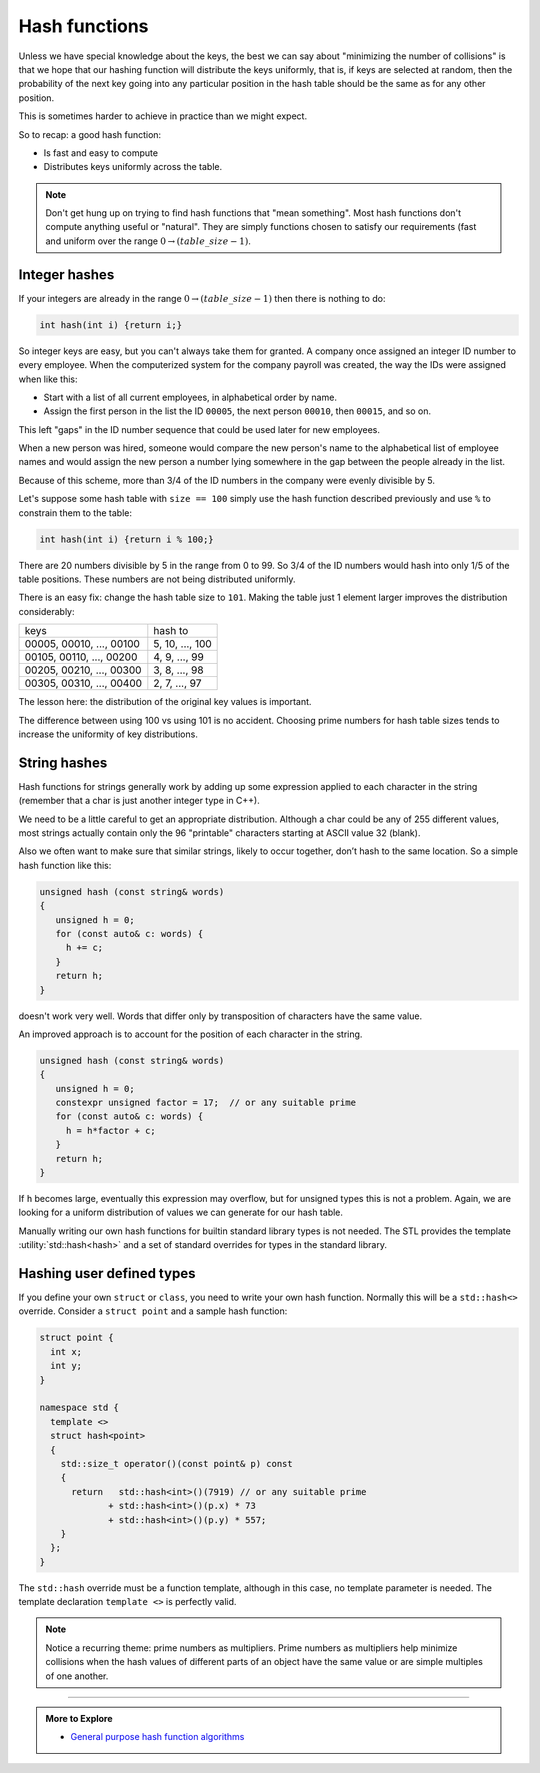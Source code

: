..  Copyright (C)  Dave Parillo.  Permission is granted to copy, distribute
    and/or modify this document under the terms of the GNU Free Documentation
    License, Version 1.3 or any later version published by the Free Software
    Foundation; with Invariant Sections being Forward, and Preface,
    no Front-Cover Texts, and no Back-Cover Texts.  A copy of
    the license is included in the section entitled "GNU Free Documentation
    License".

.. index:: 
   pair: hashing concepts; hash functions

Hash functions
==============
Unless we have special knowledge about the keys, 
the best we can say about "minimizing the number of collisions" 
is that we hope that our hashing function will distribute the keys uniformly, 
that is, if keys are selected at random, then the probability of the next 
key going into any particular position in the hash table should be 
the same as for any other position.

This is sometimes harder to achieve in practice than we might expect.

So to recap: a good hash function:

- Is fast and easy to compute
- Distributes keys uniformly across the table.

.. note::

   Don't get hung up on trying to find hash functions that "mean something".
   Most hash functions don't compute anything useful or "natural".
   They are simply functions chosen to satisfy our requirements 
   (fast and uniform over the range :math:`0 \to (table\_size-1)`.

Integer hashes
--------------
If your integers are already in the range :math:`0 \to (table\_size-1)`
then there is nothing to do:

.. code-block:: cpp

   int hash(int i) {return i;}

So integer keys are easy, but you can't always take them for granted. 
A company once assigned an integer ID number to every employee.
When the computerized system for the company payroll was created, 
the way the IDs were assigned when like this:

- Start with a list of all current employees, in alphabetical order by name.
- Assign the first person in the list the ID ``00005``,
  the next person ``00010``, then ``00015``, and so on.

This left "gaps" in the ID number sequence that could be used later for new employees.

When a new person was hired,
someone would compare the new person's name to the alphabetical list of 
employee names and would assign the new person a number lying somewhere 
in the gap between the people already in the list.

Because of this scheme,
more than 3/4 of the ID numbers in the company were evenly divisible by 5.

Let's suppose some hash table with ``size == 100`` simply use the hash
function described previously and use ``%`` to constrain them to the table:

.. code-block:: cpp

   int hash(int i) {return i % 100;}

There are 20 numbers divisible by 5 in the range from 0 to 99.
So 3/4 of the ID numbers would hash into only 1/5 of the table positions.
These numbers are not being distributed uniformly.

There is an easy fix:
change the hash table size to ``101``.
Making the table just 1 element larger improves the distribution considerably:

======================== ===============
keys                     hash to
00005, 00010, ..., 00100 5, 10, ..., 100
00105, 00110, ..., 00200 4, 9, ..., 99
00205, 00210, ..., 00300 3, 8, ..., 98
00305, 00310, ..., 00400 2, 7, ..., 97
======================== ===============

The lesson here: the distribution of the original key values is important.

The difference between using 100 vs using 101 is no accident.
Choosing prime numbers for hash table sizes tends to 
increase the uniformity of key distributions.

String hashes
-------------
Hash functions for strings generally work by adding up some expression applied
to each character in the string
(remember that a char is just another integer type in C++).

We need to be a little careful to get an appropriate distribution.
Although a char could be any of 255 different values, 
most strings actually contain only the 96 "printable" characters starting at 
ASCII value 32 (blank).

Also we often want to make sure that similar strings, 
likely to occur together, don’t hash to the same location. 
So a simple hash function like this:

.. code-block:: cpp

   unsigned hash (const string& words)
   {
      unsigned h = 0;
      for (const auto& c: words) {
        h += c;
      }
      return h;
   }

doesn't work very well.
Words that differ only by transposition of characters have the same value.

An improved approach is to account for the position of each character
in the string.

.. code-block:: cpp

   unsigned hash (const string& words)
   {
      unsigned h = 0;
      constexpr unsigned factor = 17;  // or any suitable prime
      for (const auto& c: words) {
        h = h*factor + c;
      }
      return h;
   }

If ``h`` becomes large, eventually this expression may overflow,
but for unsigned types this is not a problem.
Again, we are looking for a uniform distribution of values we can 
generate for our hash table.

Manually writing our own hash functions for builtin
standard library types is not needed.
The STL provides the template :utility:`std::hash<hash>`
and a set of standard overrides for types in the standard library.

Hashing user defined types
--------------------------
If you define your own ``struct`` or ``class``, you need to write your own 
hash function.
Normally this will be a ``std::hash<>`` override.
Consider a ``struct point`` and a sample hash function:

.. code-block:: cpp

   struct point {
     int x;
     int y;
   }

   namespace std {
     template <>
     struct hash<point>
     {
       std::size_t operator()(const point& p) const
       {
         return   std::hash<int>()(7919) // or any suitable prime
                + std::hash<int>()(p.x) * 73
                + std::hash<int>()(p.y) * 557;
       }
     };
   }

The ``std::hash`` override must be a function template,
although in this case, no template parameter is needed.
The template declaration ``template <>`` is perfectly valid.

.. note::

   Notice a recurring theme: prime numbers as multipliers.
   Prime numbers as multipliers help minimize collisions when the hash values
   of different parts of an object have the same value
   or are simple multiples of one another.

-----

.. admonition:: More to Explore

 - `General purpose hash function algorithms <http://www.partow.net/programming/hashfunctions/>`_


